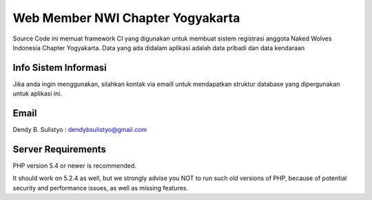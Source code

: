 ##################################
Web Member NWI Chapter Yogyakarta
##################################

Source Code ini memuat framework CI yang digunakan untuk membuat sistem registrasi anggota Naked Wolves Indonesia
Chapter Yogyakarta. Data yang ada didalam aplikasi adalah data pribadi dan data kendaraan


**********************
Info Sistem Informasi
**********************

Jika anda ingin menggunakan, silahkan kontak via emaill untuk mendapatkan struktur database yang dipergunakan untuk aplikasi ini.


*******
Email
*******

Dendy B. Sulistyo : dendybsulistyo@gmail.com

*******************
Server Requirements
*******************

PHP version 5.4 or newer is recommended.

It should work on 5.2.4 as well, but we strongly advise you NOT to run
such old versions of PHP, because of potential security and performance
issues, as well as missing features.
